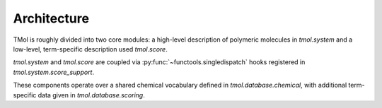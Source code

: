 .. _architecture:

=================
Architecture
=================

TMol is roughly divided into two core modules: a high-level description of
polymeric molecules in `tmol.system` and a low-level, term-specific description
used `tmol.score`. 

`tmol.system` and `tmol.score` are coupled via
:py:func:`~functools.singledispatch` hooks registered in
`tmol.system.score_support`.

These components operate over a shared chemical vocabulary defined in
`tmol.database.chemical`, with additional term-specific data given in
`tmol.database.scoring`.

.. aafig::

  +--------+          +---------+
  |        |          |         |
  | system +----------o scoring |
  |        |          |         |
  +--+-----+          +--+----+-+
     |                   |    |
     | +-----------------v-+  |
     | |                   |  |
     | | database.scoring  |  |
     | |                   |  |
     | +---------+---------+  |
     |           |            |
     | +---------v---------+  |
     | |                   |  |
     +-> database.chemical <--+
       |                   |
       +-------------------+

